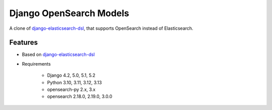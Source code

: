 ========================
Django OpenSearch Models
========================

A clone of django-elasticsearch-dsl_, that supports OpenSearch instead of Elasticsearch.

.. _django-elasticsearch-dsl: https://github.com/django-es/django-elasticsearch-dsl
.. _opensearch: https://opensearch.org
.. _opensearch-py: https://github.com/opensearch-project/opensearch-py

Features
--------

- Based on django-elasticsearch-dsl_
- Requirements

   - Django 4.2, 5.0, 5.1, 5.2
   - Python 3.10, 3.11, 3.12, 3.13
   - opensearch-py 2.x, 3.x
   - opensearch 2.18.0, 2.19.0, 3.0.0
